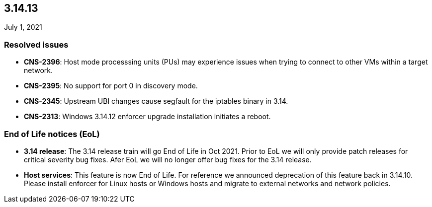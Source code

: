 == 3.14.13

//'''
//
//title: 3.14.13
//type: list
//url: "/3.14/release-notes/3.14.13/"
//menu:
//  3.14:
//    parent: "release-notes"
//    identifier: 3.14.13
//    weight: 10
//
//'''

July 1, 2021

=== Resolved issues

* *CNS-2396*: Host mode processsing units (PUs) may experience issues when trying to connect to other VMs within a target network.
* *CNS-2395*: No support for port 0 in discovery mode.
* *CNS-2345*: Upstream UBI changes cause segfault for the iptables binary in 3.14.
* *CNS-2313*: Windows 3.14.12 enforcer upgrade installation initiates a reboot.

=== End of Life notices (EoL)

* *3.14 release*: The 3.14 release train will go End of Life in Oct 2021. Prior to EoL we will only provide patch releases for critical severity bug fixes. Afer EoL we will no longer offer bug fixes for the 3.14 release.
* *Host services*: This feature is now End of Life. For reference we announced deprecation of this feature back in 3.14.10. Please install enforcer for Linux hosts or Windows hosts and migrate to external networks and network policies.
